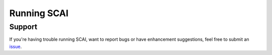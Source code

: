 .. _SCAI-docs:

==================================
Running SCAI
==================================





Support
==================
If you're having trouble running SCAI, want to report bugs or have enhancement suggestions, feel free to submit an `issue <https://github.com/drneavin/scai/issues>`_.

